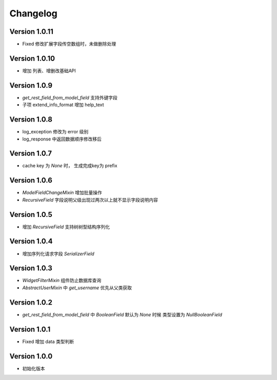 Changelog
================

Version 1.0.11
------------------
+ Fixed 修改扩展字段传空数组时，未做删除处理

Version 1.0.10
------------------
+ 增加 列表、增删改基础API

Version 1.0.9
------------------
+ `get_rest_field_from_model_field` 支持外键字段
+ 子项 extend_info_format 增加 help_text

Version 1.0.8
------------------
+ log_exception 修改为 error 级别
+ log_response 中返回数据顺序修改移后

Version 1.0.7
------------------
+ cache key 为 `None` 时， 生成完成key为 prefix

Version 1.0.6
------------------

+ `ModelFieldChangeMixin` 增加批量操作
+ `RecursiveField` 字段说明父级出现过两次以上就不显示字段说明内容

Version 1.0.5
------------------

+ 增加 `RecursiveField` 支持树树型结构序列化

Version 1.0.4
------------------

+ 增加序列化请求字段 `SerializerField`

Version 1.0.3
------------------

+ `WidgetFilterMixin` 组件防止数据库查询
+ `AbstractUserMixin` 中 `get_username` 优先从父类获取

Version 1.0.2
------------------

+ `get_rest_field_from_model_field` 中 `BooleanField` 默认为 `None` 时候 类型设置为 `NullBooleanField`

Version 1.0.1
------------------

+ Fixed 增加 data 类型判断

Version 1.0.0
------------------

+ 初始化版本

